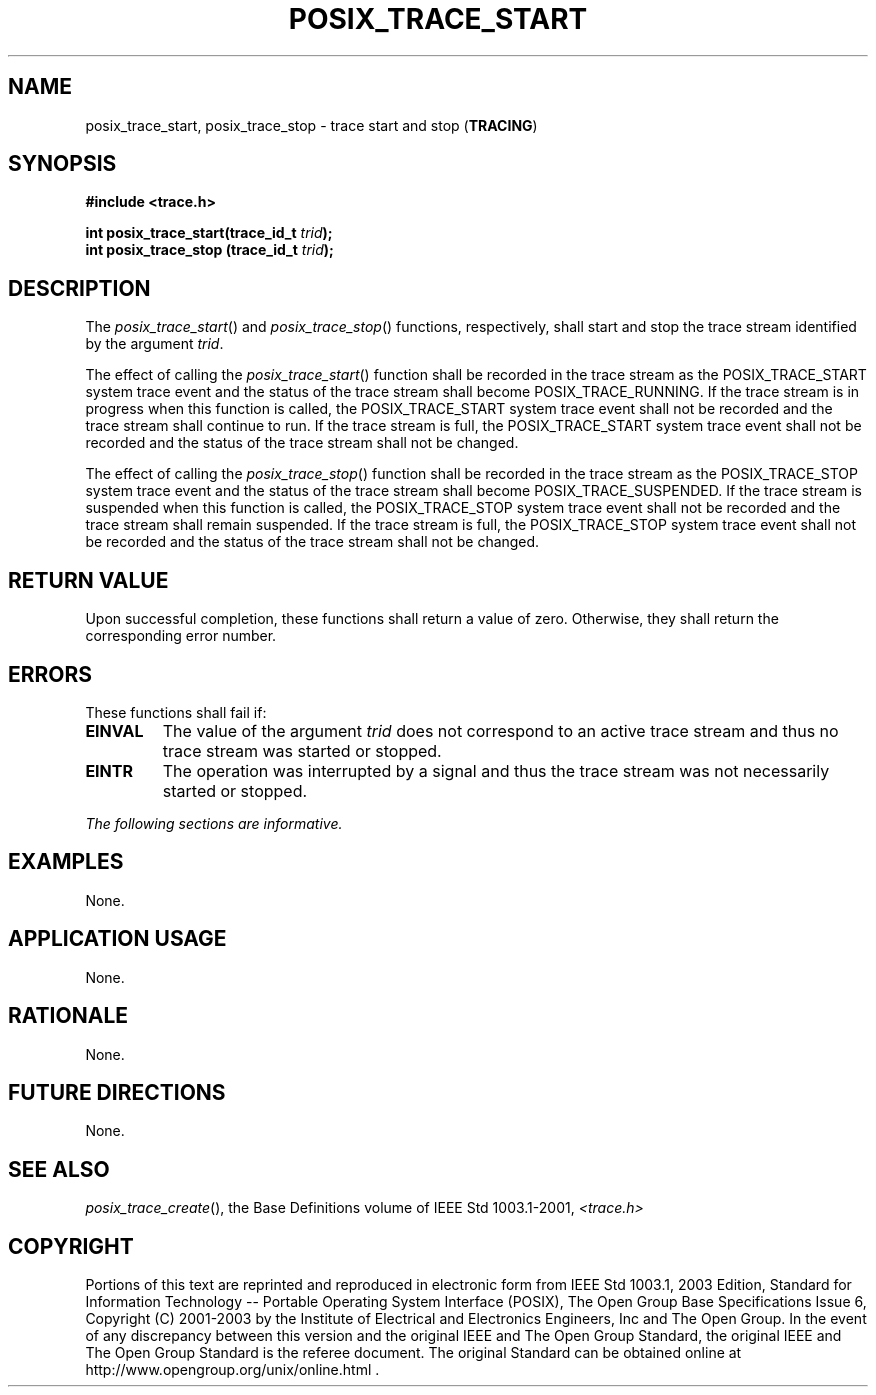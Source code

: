 .\" Copyright (c) 2001-2003 The Open Group, All Rights Reserved 
.TH "POSIX_TRACE_START" 3 2003 "IEEE/The Open Group" "POSIX Programmer's Manual"
.\" posix_trace_start 
.SH NAME
posix_trace_start, posix_trace_stop \- trace start and stop (\fBTRACING\fP)
.SH SYNOPSIS
.LP
\fB#include <trace.h>
.br
.sp
int posix_trace_start(trace_id_t\fP \fItrid\fP\fB);
.br
int posix_trace_stop (trace_id_t\fP \fItrid\fP\fB); \fP
\fB
.br
\fP
.SH DESCRIPTION
.LP
The \fIposix_trace_start\fP() and \fIposix_trace_stop\fP() functions,
respectively, shall start and stop the trace stream
identified by the argument \fItrid\fP.
.LP
The effect of calling the \fIposix_trace_start\fP() function shall
be recorded in the trace stream as the POSIX_TRACE_START
system trace event and the status of the trace stream shall become
POSIX_TRACE_RUNNING. If the trace stream is in progress when
this function is called, the POSIX_TRACE_START system trace event
shall not be recorded and the trace stream shall continue to run.
If the trace stream is full, the POSIX_TRACE_START system trace event
shall not be recorded and the status of the trace stream
shall not be changed.
.LP
The effect of calling the \fIposix_trace_stop\fP() function shall
be recorded in the trace stream as the POSIX_TRACE_STOP
system trace event and the status of the trace stream shall become
POSIX_TRACE_SUSPENDED. If the trace stream is suspended when
this function is called, the POSIX_TRACE_STOP system trace event shall
not be recorded and the trace stream shall remain suspended.
If the trace stream is full, the POSIX_TRACE_STOP system trace event
shall not be recorded and the status of the trace stream shall
not be changed.
.SH RETURN VALUE
.LP
Upon successful completion, these functions shall return a value of
zero. Otherwise, they shall return the corresponding error
number.
.SH ERRORS
.LP
These functions shall fail if:
.TP 7
.B EINVAL
The value of the argument \fItrid\fP does not correspond to an active
trace stream and thus no trace stream was started or
stopped.
.TP 7
.B EINTR
The operation was interrupted by a signal and thus the trace stream
was not necessarily started or stopped.
.sp
.LP
\fIThe following sections are informative.\fP
.SH EXAMPLES
.LP
None.
.SH APPLICATION USAGE
.LP
None.
.SH RATIONALE
.LP
None.
.SH FUTURE DIRECTIONS
.LP
None.
.SH SEE ALSO
.LP
\fIposix_trace_create\fP(), the Base Definitions volume of
IEEE\ Std\ 1003.1-2001, \fI<trace.h>\fP
.SH COPYRIGHT
Portions of this text are reprinted and reproduced in electronic form
from IEEE Std 1003.1, 2003 Edition, Standard for Information Technology
-- Portable Operating System Interface (POSIX), The Open Group Base
Specifications Issue 6, Copyright (C) 2001-2003 by the Institute of
Electrical and Electronics Engineers, Inc and The Open Group. In the
event of any discrepancy between this version and the original IEEE and
The Open Group Standard, the original IEEE and The Open Group Standard
is the referee document. The original Standard can be obtained online at
http://www.opengroup.org/unix/online.html .
